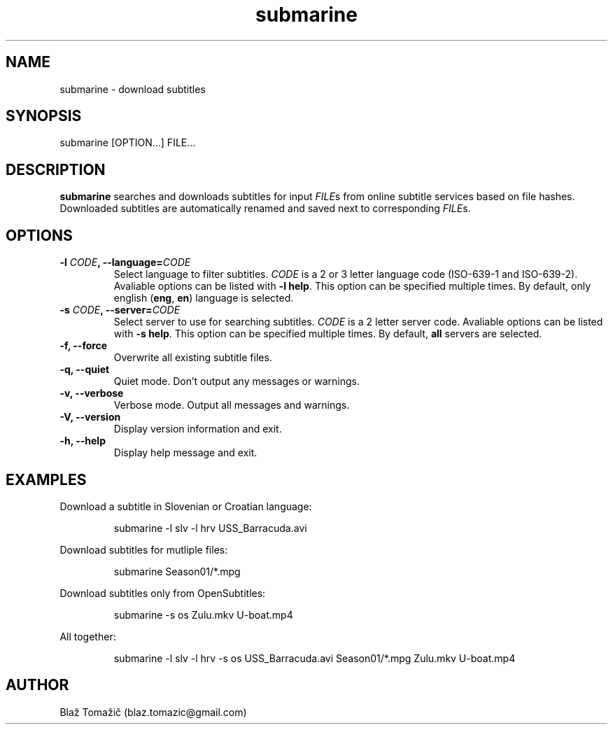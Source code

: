 .\" Manpage for submarine.
.TH submarine 1 "11 Aug 2011" "0.0.0" "submarine man page"
.SH NAME
submarine \- download subtitles
.SH SYNOPSIS
submarine [OPTION...] FILE...
.SH DESCRIPTION
.B submarine
searches and downloads subtitles for input \fIFILE\fRs from online subtitle services based on file hashes. Downloaded subtitles are automatically renamed and saved next to corresponding \fIFILE\fRs.
.SH OPTIONS
.TP
.B -l \fICODE\fB, --language=\fICODE\fB
Select language to filter subtitles. \fICODE\fR is a 2 or 3 letter language code (ISO-639-1 and ISO-639-2). Avaliable options can be listed with \fB-l help\fR. This option can be specified multiple times. By default, only english (\fBeng\fR, \fBen\fR) language is selected.
.TP
.B -s \fICODE\fB, --server=\fICODE\fB
Select server to use for searching subtitles. \fICODE\fR is a 2 letter server code. Avaliable options can be listed with \fB-s help\fR. This option can be specified multiple times. By default, \fBall\fR servers are selected.
.TP
.B -f, --force
Overwrite all existing subtitle files.
.TP
.B -q, --quiet
Quiet mode. Don't output any messages or warnings.
.TP
.B -v, --verbose
Verbose mode. Output all messages and warnings.
.TP
.B -V, --version
Display version information and exit.
.TP
.B -h, --help
Display help message and exit.
.SH EXAMPLES
Download a subtitle in Slovenian or Croatian language:
.RS
.LP
submarine -l slv -l hrv USS_Barracuda.avi
.LP
.RE
Download subtitles for mutliple files:
.RS
.LP
submarine Season01/*.mpg
.LP
.RE
Download subtitles only from OpenSubtitles:
.RS
.LP
submarine -s os Zulu.mkv U-boat.mp4
.LP
.RE
All together:
.RS
.LP
submarine -l slv -l hrv -s os USS_Barracuda.avi Season01/*.mpg Zulu.mkv U-boat.mp4
.LP
.RE
.SH AUTHOR
Blaž Tomažič (blaz.tomazic@gmail.com)
